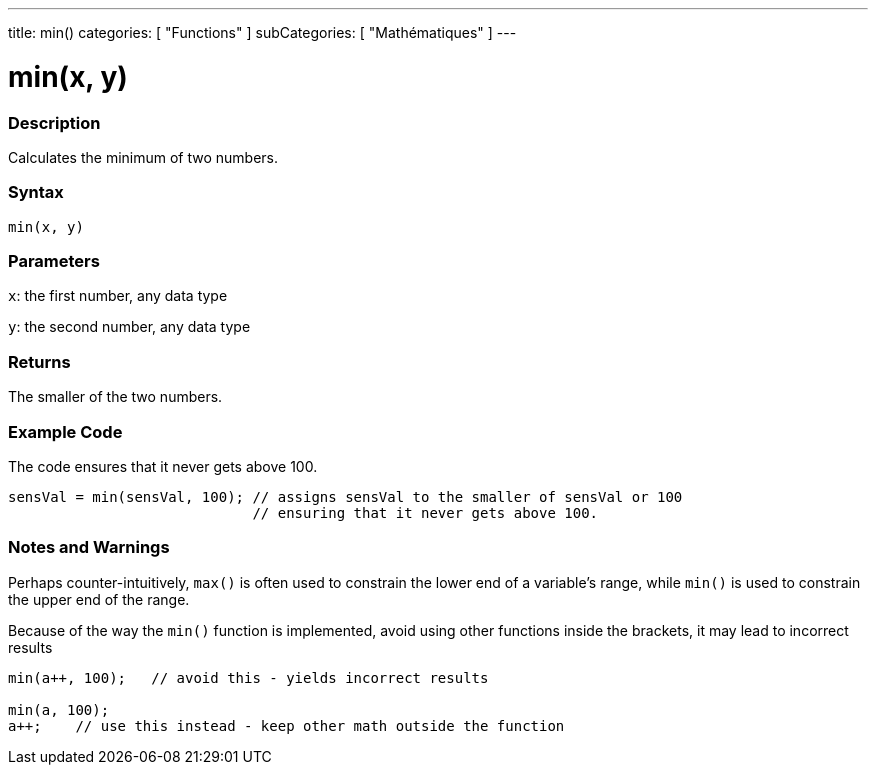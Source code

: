 ---
title: min()
categories: [ "Functions" ]
subCategories: [ "Mathématiques" ]
---





= min(x, y)


// OVERVIEW SECTION STARTS
[#overview]
--

[float]
=== Description
Calculates the minimum of two numbers.
[%hardbreaks]


[float]
=== Syntax
`min(x, y)`


[float]
=== Parameters
`x`: the first number, any data type

`y`: the second number, any data type

[float]
=== Returns
The smaller of the two numbers.

--
// OVERVIEW SECTION ENDS




// HOW TO USE SECTION STARTS
[#howtouse]
--

[float]
=== Example Code
// Describe what the example code is all about and add relevant code   ►►►►► THIS SECTION IS MANDATORY ◄◄◄◄◄
The code ensures that it never gets above 100.

[source,arduino]
----
sensVal = min(sensVal, 100); // assigns sensVal to the smaller of sensVal or 100
                             // ensuring that it never gets above 100.
----
[%hardbreaks]

[float]
=== Notes and Warnings
Perhaps counter-intuitively, `max()` is often used to constrain the lower end of a variable's range, while `min()` is used to constrain the upper end of the range.

Because of the way the `min()` function is implemented, avoid using other functions inside the brackets, it may lead to incorrect results
[source,arduino]
----
min(a++, 100);   // avoid this - yields incorrect results

min(a, 100);
a++;    // use this instead - keep other math outside the function
----

--
// HOW TO USE SECTION ENDS
